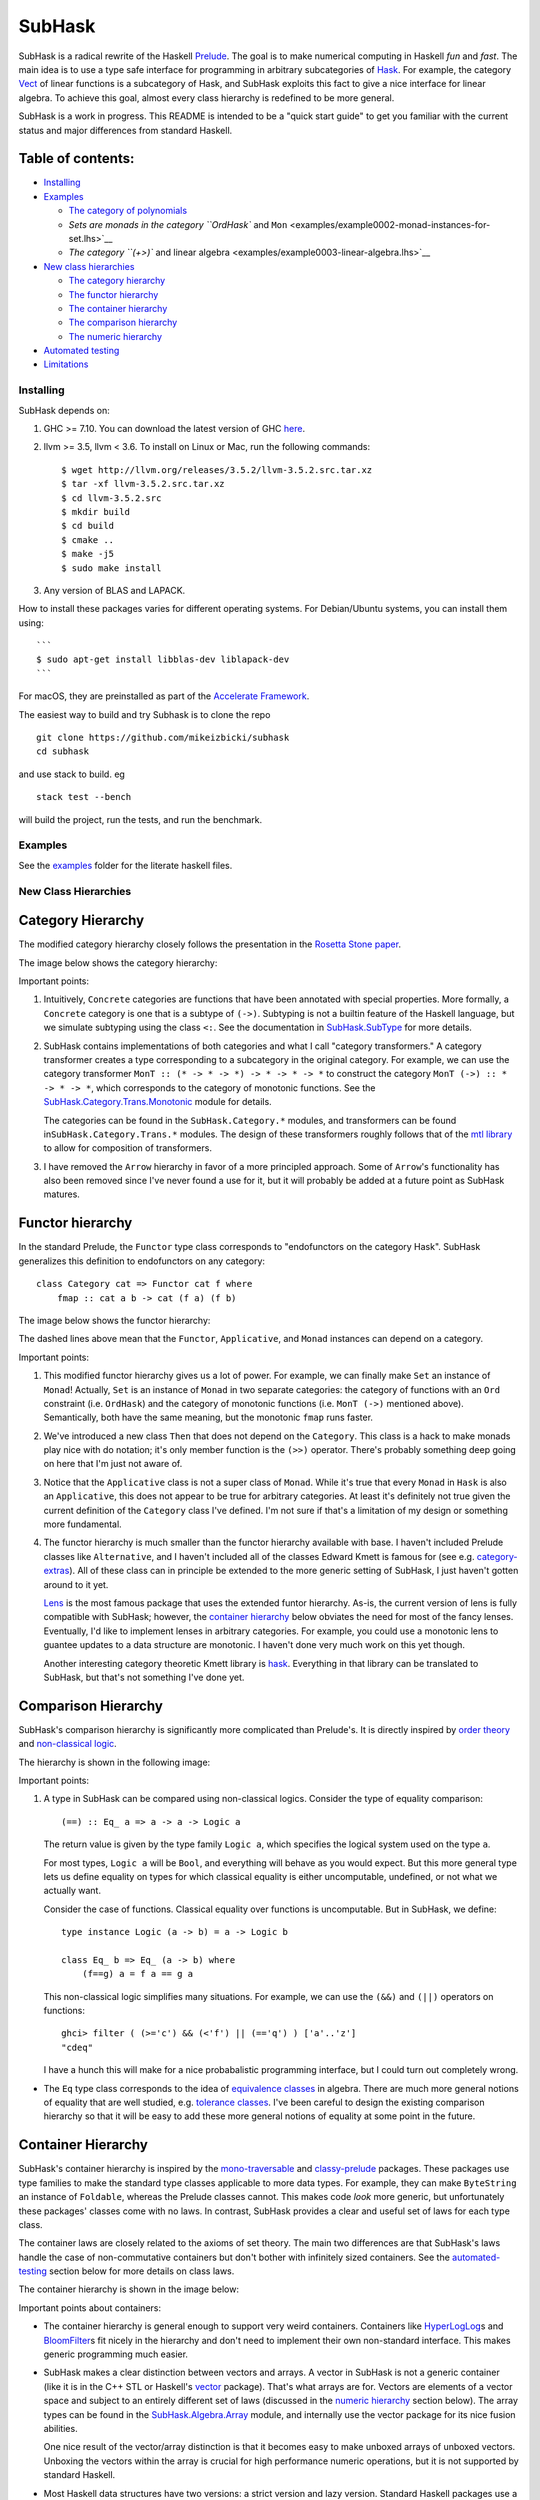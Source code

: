 SubHask |Build Status|
======================

SubHask is a radical rewrite of the Haskell
`Prelude <https://www.haskell.org/onlinereport/standard-prelude.html>`__.
The goal is to make numerical computing in Haskell *fun* and *fast*. The
main idea is to use a type safe interface for programming in arbitrary
subcategories of `Hask <https://wiki.haskell.org/Hask>`__. For example,
the category `Vect <http://ncatlab.org/nlab/show/Vect>`__ of linear
functions is a subcategory of Hask, and SubHask exploits this fact to
give a nice interface for linear algebra. To achieve this goal, almost
every class hierarchy is redefined to be more general.

.. raw:: html

   <!--
   Haskell is the most fun language I've ever used,
   but writing numeric applications in standard Haskell sucks.
   The Prelude provides the wrong abstractions for serious number crunching.
   This lack of unifying abstraction means the ecosystem is fragmented;
   every library redefines its own abstractions, and these abstractions are not general enough for other libraries to reuse.
   I spent all my time writing plumbing between these libraries, which is error prone and soul sucking.
   SubHask removes the need for this plumbing.
   The interface still needs a bit of polish in places,
   but overall SubHask lets me ignore the boring details and focus on getting the math correct.
   For me, it's making numeric Haskell programming as fun as non-numeric Haskell :)
   -->

SubHask is a work in progress. This README is intended to be a "quick
start guide" to get you familiar with the current status and major
differences from standard Haskell.

Table of contents:
~~~~~~~~~~~~~~~~~~

-  `Installing <#installing>`__
-  `Examples </examples>`__

   -  `The category of
      polynomials <examples/example0001-polynomials.lhs>`__
   -  `Sets are monads in the category ``OrdHask`` and
      ``Mon`` <examples/example0002-monad-instances-for-set.lhs>`__
   -  `The category ``(+>)`` and linear
      algebra <examples/example0003-linear-algebra.lhs>`__

-  `New class hierarchies <#new-class-hierarchies>`__

   -  `The category hierarchy <#category-hierarchy>`__
   -  `The functor hierarchy <#functor-hierarchy>`__
   -  `The container hierarchy <#container-hierarchy>`__
   -  `The comparison hierarchy <#comparison-hierarchy>`__
   -  `The numeric hierarchy <#numeric-hierarchy>`__

-  `Automated testing <#automated-testing>`__
-  `Limitations <#limitations>`__

Installing
----------

SubHask depends on:

1. GHC >= 7.10. You can download the latest version of GHC
   `here <https://www.haskell.org/ghc/download>`__.

2. llvm >= 3.5, llvm < 3.6. To install on Linux or Mac, run the
   following commands:

   ::

       $ wget http://llvm.org/releases/3.5.2/llvm-3.5.2.src.tar.xz
       $ tar -xf llvm-3.5.2.src.tar.xz
       $ cd llvm-3.5.2.src
       $ mkdir build
       $ cd build
       $ cmake ..
       $ make -j5
       $ sudo make install

3. Any version of BLAS and LAPACK.

How to install these packages varies for different operating systems.
For Debian/Ubuntu systems, you can install them using:

::

    ```
    $ sudo apt-get install libblas-dev liblapack-dev
    ```

For macOS, they are preinstalled as part of the `Accelerate
Framework <https://developer.apple.com/legacy/library/documentation/Darwin/Reference/ManPages/man7/Accelerate.7.html>`__.

The easiest way to build and try Subhask is to clone the repo

::

    git clone https://github.com/mikeizbicki/subhask
    cd subhask

and use stack to build. eg

::

    stack test --bench

will build the project, run the tests, and run the benchmark.

Examples
--------

See the `examples </examples>`__ folder for the literate haskell files.

New Class Hierarchies
---------------------

Category Hierarchy
~~~~~~~~~~~~~~~~~~

The modified category hierarchy closely follows the presentation in the
`Rosetta Stone paper <http://math.ucr.edu/home/baez/rosetta.pdf>`__.

The image below shows the category hierarchy:

.. raw:: html

   <p align="center">

.. raw:: html

   </p>

Important points:

1. Intuitively, ``Concrete`` categories are functions that have been
   annotated with special properties. More formally, a ``Concrete``
   category is one that is a subtype of ``(->)``. Subtyping is not a
   builtin feature of the Haskell language, but we simulate subtyping
   using the class ``<:``. See the documentation in
   `SubHask.SubType </src/SubHask/SubType.hs>`__ for more details.

2. SubHask contains implementations of both categories and what I call
   "category transformers." A category transformer creates a type
   corresponding to a subcategory in the original category. For example,
   we can use the category transformer
   ``MonT :: (* -> * -> *) -> * -> * -> *`` to construct the category
   ``MonT (->) :: * -> * -> *``, which corresponds to the category of
   monotonic functions. See the
   `SubHask.Category.Trans.Monotonic </src/SubHask/Category/Trans/Monotonic.hs>`__
   module for details.

   The categories can be found in the ``SubHask.Category.*`` modules,
   and transformers can be found in\ ``SubHask.Category.Trans.*``
   modules. The design of these transformers roughly follows that of the
   `mtl library <https://hackage.haskell.org/package/mtl>`__ to allow
   for composition of transformers.

3. I have removed the ``Arrow`` hierarchy in favor of a more principled
   approach. Some of ``Arrow``'s functionality has also been removed
   since I've never found a use for it, but it will probably be added at
   a future point as SubHask matures.

Functor hierarchy
~~~~~~~~~~~~~~~~~

In the standard Prelude, the ``Functor`` type class corresponds to
"endofunctors on the category Hask". SubHask generalizes this definition
to endofunctors on any category:

::

    class Category cat => Functor cat f where
        fmap :: cat a b -> cat (f a) (f b)

The image below shows the functor hierarchy:

.. raw:: html

   <p align="center">

.. raw:: html

   </p>

The dashed lines above mean that the ``Functor``, ``Applicative``, and
``Monad`` instances can depend on a category.

Important points:

1. This modified functor hierarchy gives us a lot of power. For example,
   we can finally make ``Set`` an instance of ``Monad``! Actually,
   ``Set`` is an instance of ``Monad`` in two separate categories: the
   category of functions with an ``Ord`` constraint (i.e. ``OrdHask``)
   and the category of monotonic functions (i.e. ``MonT (->)`` mentioned
   above). Semantically, both have the same meaning, but the monotonic
   ``fmap`` runs faster.

2. We've introduced a new class ``Then`` that does not depend on the
   ``Category``. This class is a hack to make monads play nice with do
   notation; it's only member function is the ``(>>)`` operator. There's
   probably something deep going on here that I'm just not aware of.

3. Notice that the ``Applicative`` class is not a super class of
   ``Monad``. While it's true that every ``Monad`` in ``Hask`` is also
   an ``Applicative``, this does not appear to be true for arbitrary
   categories. At least it's definitely not true given the current
   definition of the ``Category`` class I've defined. I'm not sure if
   that's a limitation of my design or something more fundamental.

4. The functor hierarchy is much smaller than the functor hierarchy
   available with base. I haven't included Prelude classes like
   ``Alternative``, and I haven't included all of the classes Edward
   Kmett is famous for (see e.g.
   `category-extras <http://hackage.haskell.org/package/category-extras>`__).
   All of these class can in principle be extended to the more generic
   setting of SubHask, I just haven't gotten around to it yet.

   `Lens <http://hackage.haskell.org/package/lens>`__ is the most famous
   package that uses the extended funtor hierarchy. As-is, the current
   version of lens is fully compatible with SubHask; however, the
   `container hierarchy <#container-hierarchy>`__ below obviates the
   need for most of the fancy lenses. Eventually, I'd like to implement
   lenses in arbitrary categories. For example, you could use a
   monotonic lens to guantee updates to a data structure are monotonic.
   I haven't done very much work on this yet though.

   Another interesting category theoretic Kmett library is
   `hask <https://hackage.haskell.org/package/hask>`__. Everything in
   that library can be translated to SubHask, but that's not something
   I've done yet.

Comparison Hierarchy
~~~~~~~~~~~~~~~~~~~~

SubHask's comparison hierarchy is significantly more complicated than
Prelude's. It is directly inspired by `order
theory <https://en.wikipedia.org/wiki/Order_theory>`__ and
`non-classical
logic <https://en.wikipedia.org/wiki/Non-classical_logic>`__.

The hierarchy is shown in the following image:

.. raw:: html

   <p align="center">

.. raw:: html

   </p>

Important points:

1. A type in SubHask can be compared using non-classical logics.
   Consider the type of equality comparison:

   ::

       (==) :: Eq_ a => a -> a -> Logic a

   The return value is given by the type family ``Logic a``, which
   specifies the logical system used on the type ``a``.

   For most types, ``Logic a`` will be ``Bool``, and everything will
   behave as you would expect. But this more general type lets us define
   equality on types for which classical equality is either
   uncomputable, undefined, or not what we actually want.

   Consider the case of functions. Classical equality over functions is
   uncomputable. But in SubHask, we define:

   ::

       type instance Logic (a -> b) = a -> Logic b

       class Eq_ b => Eq_ (a -> b) where
           (f==g) a = f a == g a

   This non-classical logic simplifies many situations. For example, we
   can use the ``(&&)`` and ``(||)`` operators on functions:

   ::

       ghci> filter ( (>='c') && (<'f') || (=='q') ) ['a'..'z']
       "cdeq"

   I have a hunch this will make for a nice probabalistic programming
   interface, but I could turn out completely wrong.

-  The ``Eq`` type class corresponds to the idea of `equivalence
   classes <https://en.wikipedia.org/wiki/Equivalence_class>`__ in
   algebra. There are much more general notions of equality that are
   well studied, e.g. `tolerance
   classes <https://en.wikipedia.org/wiki/Near_sets#Tolerance_classes_and_preclasses>`__.
   I've been careful to design the existing comparison hierarchy so that
   it will be easy to add these more general notions of equality at some
   point in the future.

Container Hierarchy
~~~~~~~~~~~~~~~~~~~

SubHask's container hierarchy is inspired by the
`mono-traversable <http://hackage.haskell.org/package/mono-traversable>`__
and
`classy-prelude <https://hackage.haskell.org/package/classy-prelude>`__
packages. These packages use type families to make the standard type
classes applicable to more data types. For example, they can make
``ByteString`` an instance of ``Foldable``, whereas the Prelude classes
cannot. This makes code *look* more generic, but unfortunately these
packages' classes come with no laws. In contrast, SubHask provides a
clear and useful set of laws for each type class.

The container laws are closely related to the axioms of set theory. The
main two differences are that SubHask's laws handle the case of
non-commutative containers but don't bother with infinitely sized
containers. See the `automated-testing <#automated-testing>`__ section
below for more details on class laws.

The container hierarchy is shown in the image below:

.. raw:: html

   <p align="center">

.. raw:: html

   </p>

Important points about containers:

-  The container hierarchy is general enough to support very weird
   containers. Containers like
   `HyperLogLog </src/SubHask/Compatibility/HyperLogLog.hs>`__\ s and
   `BloomFilter </src/SubHask/Compatibility/BloomFilter.hs>`__\ s fit
   nicely in the hierarchy and don't need to implement their own
   non-standard interface. This makes generic programming much easier.

-  SubHask makes a clear distinction between vectors and arrays. A
   vector in SubHask is not a generic container (like it is in the C++
   STL or Haskell's
   `vector <https://hackage.haskell.org/package/vector>`__ package).
   That's what arrays are for. Vectors are elements of a vector space
   and subject to an entirely different set of laws (discussed in the
   `numeric hierarchy <#numeric-hierarchy>`__ section below). The array
   types can be found in the
   `SubHask.Algebra.Array </src/SubHask/Algebra/Array.hs>`__ module, and
   internally use the vector package for its nice fusion abilities.

   One nice result of the vector/array distinction is that it becomes
   easy to make unboxed arrays of unboxed vectors. Unboxing the vectors
   within the array is crucial for high performance numeric operations,
   but it is not supported by standard Haskell.

-  Most Haskell data structures have two versions: a strict version and
   lazy version. Standard Haskell packages use a separate module for
   each version. The classic example is the
   `containers <https://hackage.haskell.org/package/containers>`__
   library exporting a lazy ``Map`` type in ``Data.Map`` and a strict
   ``Map`` in ``Data.Map.Strict``. Using these types requires qualified
   imports and makes code less generic.

   In SubHask, you can access the containers package by importing
   ``SubHask.Compatibilty.Containers``. This module exports ``Map`` as a
   lazy map and ``Map'`` as a strict map. In general, the prime symbol
   on a type signifies that it is a strict variant of the unprimed type.
   In practice, I've found this makes code much easier to read.

-  There's actually two separate container hierarchies. Indexed
   containers (classes are prefixed with ``Ix``) and non-indexed
   containers (classes have no prefix). An example of an indexed
   container would be ``Map`` and a non-indexed container would be
   ``Set``. Some types, like arrays and lists are both indexed and
   non-indexed.

-  The classes in the functor hierarchy don't relate to the classes in
   the container hierarchy. This is a code smell that's caused by some
   of the limitations in Haskell's type system. See the
   `limitations <#limitations>`__ section below for details.

-  There is very little established mathematics about non-commutative
   containers. Therefore this hierarchy is not yet as well principled as
   the other hierarchies. It has the least stable interface.

Numeric Hierarchy
~~~~~~~~~~~~~~~~~

SubHask is directly inspired by a lot of good existing work on improving
Haskell's numeric support. For example:

-  The `hmatrix <http://hackage.haskell.org/package/hmatrix>`__ package
   provides fast matrix operations via
   `LAPACK <https://en.wikipedia.org/wiki/LAPACK>`__ and
   `BLAS <https://en.wikipedia.org/wiki/Basic_Linear_Algebra_Subprograms>`__.
   One of hmatrix's design goals is to maintain compatibility with the
   standard Prelude, and this makes hmatrix's class hierarchy confusing
   to work with. Because SubHask does not maintain Prelude
   compatibility, we can have an interface that aligns more closely with
   the math.

   Internally, SubHask's ``Matrix`` type is currently implemented via
   hmatrix. In the future, I hope to make SubHask faster by supporting
   multiple backends like:

   -  `accelerate <http://hackage.haskell.org/package/accelerate>`__,
      for GPU based linear algebra
   -  `bed-and-breakfast <http://hackage.haskell.org/package/bed-and-breakfast>`__,
      a native haskell implementation that would allow matrices of the
      ``Rational`` and ``Integer`` types
   -  `eigen <http://hackage.haskell.org/package/eigen>`__, bindings to
      the C++ Eigen library supporting dense and sparse formats
   -  `hblas <https://hackage.haskell.org/package/hblas>`__, which
      supports more dense matrix formats

   There's nothing difficult about adding these bindings. It's just time
   consuming, which is why I haven't done it yet.

-  The `algebra <https://hackage.haskell.org/package/algebra>`__ and
   `numeric-prelude <https://hackage.haskell.org/package/numeric-prelude>`__
   packages provide substantial rewrites of the ``Num`` class hierarchy.
   These packages are excellent, but they have the following
   limitations:

   -  They *only* redefine the ``Num`` hierarchy. But the ``Num``
      hierarchy is closely related to each of the other hierarchies.
      I've found that redefining the other hierarchies greatly
      simplified numeric programming.

   -  They don't have built-in linear algebra support, whereas SubHask
      does.

   -  They don't take advantage of GHC's more recent type system
      improvements. SubHask is able to simplify some of the interfaces
      There are still a few warts in SubHask's interface, however,
      caused by `limitations <#limitations>`__ in GHC's type system.

   -  They don't provide an automated test suite, whereas SubHask does.
      See the `automated testing <#automated-testing>`__ section below
      for details on how SubHask handles this.

-  Finally, many numeric packages try to extend the existing Prelude
   without breaking compatibility.

   -  `linear <http://hackage.haskell.org/package/linear>`__ provides a
      vector hierarchy that exists on top of ``Num``. It's widely used
      on projects that require low dimensional matrices, but performance
      is lacking for higher dimensional applications.

   -  `monoid-subclasses <https://hackage.haskell.org/package/monoid-subclasses>`__
      provides (as the name suggests) subclasses of monoid. Between the
      modified numeric and container hierarchies, SubHask supports
      everything monoid-subclasses does with a simpler interface.

You can see it in the image below:

.. raw:: html

   <p align="center">

.. raw:: html

   </p>

Important points:

-  There are two main branches of the numeric hierarchy. Along the
   bottom branch is the ring hierarchy. Along the top branch is the
   branch for linear algebra.

   Morally, every instance of a class in the ring hierarchy is also an
   instance of the equivalent class in the linear algebra hierarchy. For
   example, every field can be considered as a one-dimensional vector. I
   would like to formalize this connection, but it's `current
   impossible <#limitations>`__.

-  Non-exact implementations using floating point are allowed.
   Currently, these implementations break the laws of the classes, but
   only slightly. I intend to generalize the laws so that non-exact
   implementations are law abiding.

Automated testing
-----------------

There are currently over 1000 quickcheck properties being checked in the
test suite. But I didn't write any of these tests by hand. Whenever I
implement a new data type, template haskell functions add appropriate
tests to the test suite automatically. I literally don't have to think
at all about writing tests and I still get the full benefits. Here's how
it works.

Each class in the new hierarchies above comes with a set of laws they
must obey. Those laws are documented using
`quickcheck <https://hackage.haskell.org/package/QuickCheck>`__
properties. These properties fully describe the intended behavior of the
class, and any instance that passes the quickcheck tests is a valid
instance of the class.

For example, the ``Eq`` class is intended to capture the notion of
`equivalence
classes <https://en.wikipedia.org/wiki/Equivalence_class>`__ from
algebra. The class definition is:

::

    class Eq_ a where
        (==) :: a -> a -> Logic a
        (/=) :: a -> a -> Logic a

and the quickcheck properties are:

::

    law_Eq_reflexive :: Eq a => a -> Logic a
    law_Eq_reflexive a = a==a

    law_Eq_symmetric :: Eq a => a -> a -> Logic a
    law_Eq_symmetric a1 a2 = (a1==a2) == (a2==a1)

    law_Eq_transitive :: Eq a => a -> a -> a -> Logic a
    law_Eq_transitive a1 a2 a3 = (a1==a2&&a2==a3) ==> (a1==a3)

    defn_Eq_noteq :: (Complemented (Logic a), Eq a) => a -> a -> Logic a
    defn_Eq_noteq a1 a2 = (a1/=a2) == (not $ a1==a2)

The three properties prefixed with ``law`` capture the laws of the
equivalence classes and the property prefixed with ``defn`` shows how
the operators ``(==)`` and ``(/=)`` must relate to each other.

You can use these laws to automatically test any data types you
implement. All you have to do is call the ``mkSpecializedClassTests``
template haskell function on the type you want to test. This function
constructs the test cases and adds them to the test suite. See the
`/tests/TestSuite.hs <https://github.com/mikeizbicki/subhask/blob/docs/test/TestSuite.hs>`__
for how to use the function. The module
`SubHask.TemplateHaskell.Test <https://github.com/mikeizbicki/subhask/blob/master/src/SubHask/TemplateHaskell/Test.hs>`__
contains the actual implementation.

The existing interface is pretty convenient, but I think it should be
automated even more. There's a minor limitation in template haskell that
currently prevents full automation (see
`#9699 <https://ghc.haskell.org/trac/ghc/ticket/9699>`__).

Limitations
-----------

SubHask is far from production ready. There are roughly three causes of
SubHask's limitations:

1. A lot of the type signatures within SubHask are messier than they
   need to be due to limitations with GHC's type system. In particular:

   -  I wish I could use the ``forall`` keyword within constraints (see
      `#2893 <https://ghc.haskell.org/trac/ghc/ticket/2893>`__ and
      `#5927 <https://ghc.haskell.org/trac/ghc/ticket/5927>`__).

   -  SubHask uses a lot of type families, some of which are injective.
      We can't currently take advantage of injectivity, but adding
      support to GHC is being actively worked on (see
      `#6018 <https://ghc.haskell.org/trac/ghc/ticket/6018>`__).

   -  A few of the invariants that are supposed to be maintained in
      SubHask's hierarchies can't be mechanically enforced because GHC
      doesn't allow cycles in the class hierarchy (see
      `#10592 <https://ghc.haskell.org/trac/ghc/ticket/10592>`__).

2. Some of the abstractions aren't quite right yet and will change in
   the future. I expect that as I write more programs that depend on
   SubHask, these abstractions will flesh themselves out a bit.

3. There's a lot of grunt work that I just haven't had time for. For
   example, the current implementation of the derivative category
   transformer in
   `SubHask.Category.Trans.Derivative <src/SubHask/Category/Trans/Derivative.hs>`__
   only supports forward mode automatic differentiation. Adding
   backwards mode support doesn't require any new ideas, just a couple
   hours of work. There are currently 118 ``FIXME`` comments in the
   source documenting similar limitations. A great, beginner friendly
   way to contribute to SubHask would be to find one of these
   limitations that interests you and fix it :)

.. |Build Status| image:: https://travis-ci.org/eschnett/subhask.svg?branch=master
   :target: https://travis-ci.org/eschnett/subhask
